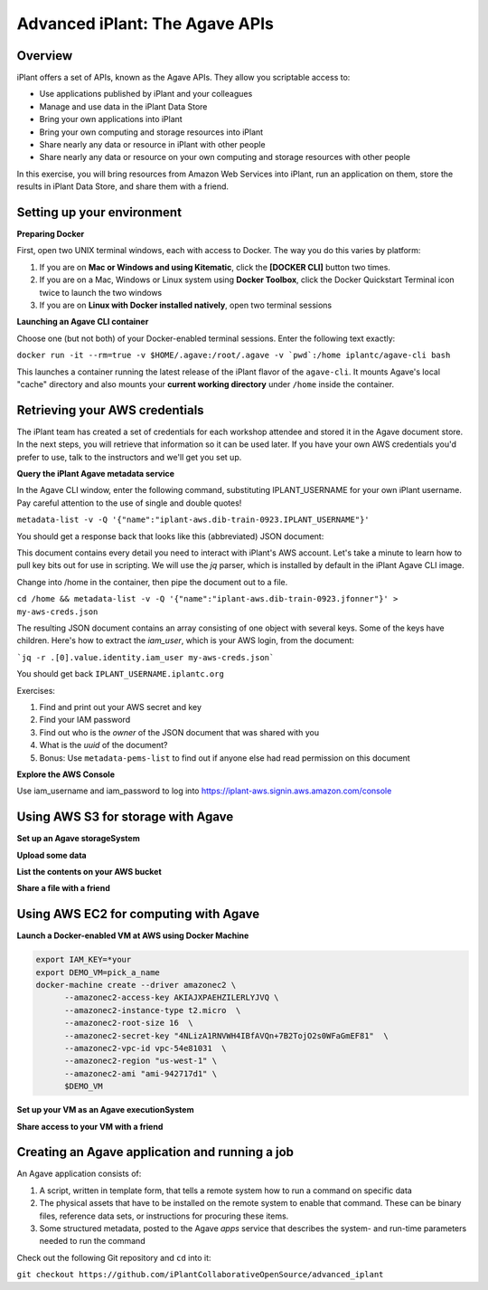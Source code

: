 ===============================
Advanced iPlant: The Agave APIs
===============================
Overview
--------
iPlant offers a set of APIs, known as the Agave APIs. They allow you scriptable access to:

* Use applications published by iPlant and your colleagues
* Manage and use data in the iPlant Data Store
* Bring your own applications into iPlant
* Bring your own computing and storage resources into iPlant
* Share nearly any data or resource in iPlant with other people
* Share nearly any data or resource on your own computing and storage resources with other people

In this exercise, you will bring resources from Amazon Web Services into iPlant, run an application on them, store the results in iPlant Data Store, and share them with a friend.

Setting up your environment
---------------------------

**Preparing Docker**

First, open two UNIX terminal windows, each with access to Docker. The way you do this varies by platform:

1. If you are on **Mac or Windows and using Kitematic**, click the **[DOCKER CLI]** button two times.
2. If you are on a Mac, Windows or Linux system using **Docker Toolbox**, click the Docker Quickstart Terminal icon twice to launch the two windows
3. If you are on **Linux with Docker installed natively**, open two terminal sessions

**Launching an Agave CLI container**

Choose one (but not both) of your Docker-enabled terminal sessions. Enter the following text exactly:

``docker run -it --rm=true -v $HOME/.agave:/root/.agave -v `pwd`:/home iplantc/agave-cli bash``

This launches a container running the latest release of the iPlant flavor of the ``agave-cli``. It mounts Agave's local "cache" directory and also mounts your **current working directory** under ``/home`` inside the container.

Retrieving your AWS credentials
-------------------------------

The iPlant team has created a set of credentials for each workshop attendee and stored it in the Agave document store. In the next steps, you will retrieve that information so it can be used later. If you have your own AWS credentials you'd prefer to use, talk to the instructors and we'll get you set up.

**Query the iPlant Agave metadata service**

In the Agave CLI window, enter the following command, substituting IPLANT_USERNAME for your own iPlant username. Pay careful attention to the use of single and double quotes!

``metadata-list -v -Q '{"name":"iplant-aws.dib-train-0923.IPLANT_USERNAME"}'``

You should get a response back that looks like this (abbreviated) JSON document:

.. code:block:: json

    [
    {
        "_links": {
            "self": {
                "href": "https://agave.iplantc.org/meta/v2/data/0001442525546151-e0bd34dffff8de6-0001-012"
            }
        },
        "associationIds": [],
        "created": "2015-09-17T16:32:26.151-05:00",
        "internalUsername": null,
        "lastUpdated": "2015-09-17T16:32:26.151-05:00",
        "name": "iplant-aws.dib-train-0923.jfonner",
        "owner": "vaughn",
        "schemaId": null,
        "uuid": "0001442525546151-e0bd34dffff8de6-0001-012",
        "value": {
            "apikeys": {
                "key": "AMWIM3BEAT3BEAWT3BEA",
                "secret": "yfP3ylcmq6Syp6Syp6VPIjHxCT5v66VPIjHOTxXa"
            }
        }}]

This document contains every detail you need to interact with iPlant's AWS account. Let's take a minute to learn how to pull key bits out for use in scripting. We will use the *jq* parser, which is installed by default in the iPlant Agave CLI image.

Change into /home in the container, then pipe the document out to a file.

``cd /home && metadata-list -v -Q '{"name":"iplant-aws.dib-train-0923.jfonner"}' > my-aws-creds.json``

The resulting JSON document contains an array consisting of one object with several keys. Some of the keys have children. Here's how to extract the *iam_user*, which is your AWS login, from the document:

```jq -r .[0].value.identity.iam_user my-aws-creds.json```

You should get back ``IPLANT_USERNAME.iplantc.org``

Exercises:

1. Find and print out your AWS secret and key
2. Find your IAM password
3. Find out who is the *owner* of the JSON document that was shared with you
4. What is the *uuid* of the document?
5. Bonus: Use ``metadata-pems-list`` to find out if anyone else had read permission on this document

**Explore the AWS Console**

Use iam_username and iam_password to log into https://iplant-aws.signin.aws.amazon.com/console

Using AWS S3 for storage with Agave
-----------------------------------

**Set up an Agave storageSystem**

**Upload some data**

**List the contents on your AWS bucket**

**Share a file with a friend**

Using AWS EC2 for computing with Agave
--------------------------------------

**Launch a Docker-enabled VM at AWS using Docker Machine**

.. code-block:: bash

  export IAM_KEY=*your
  export DEMO_VM=pick_a_name
  docker-machine create --driver amazonec2 \
        --amazonec2-access-key AKIAJXPAEHZILERLYJVQ \
        --amazonec2-instance-type t2.micro  \
        --amazonec2-root-size 16  \
        --amazonec2-secret-key "4NLizA1RNVWH4IBfAVQn+7B2TojO2s0WFaGmEF81"  \
        --amazonec2-vpc-id vpc-54e81031  \
        --amazonec2-region "us-west-1" \
        --amazonec2-ami "ami-942717d1" \
        $DEMO_VM

**Set up your VM as an Agave executionSystem**

**Share access to your VM with a friend**

Creating an Agave application and running a job
-----------------------------------------------

An Agave application consists of:

1. A script, written in template form, that tells a remote system how to run a command on specific data
2. The physical assets that have to be installed on the remote system to enable that command. These can be binary files, reference data sets, or instructions for procuring these items.
3. Some structured metadata, posted to the Agave *apps* service that describes the system- and run-time parameters needed to run the command

Check out the following Git repository and ``cd`` into it:

``git checkout https://github.com/iPlantCollaborativeOpenSource/advanced_iplant``
